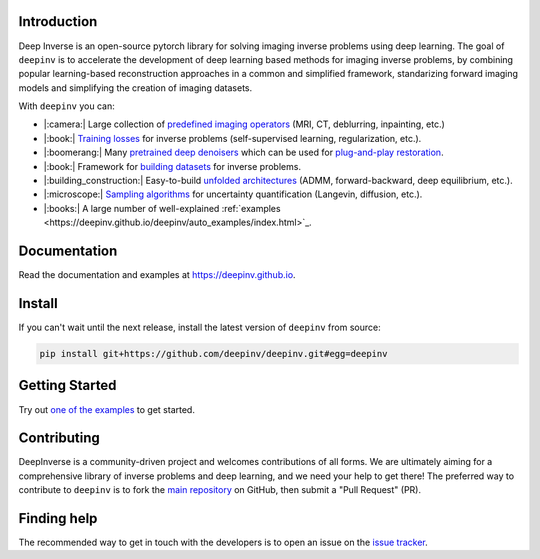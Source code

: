 .. raw:: html

   <div align="center">
     <img src="docs/source/figures/deepinv_logolarge.png" width="500"/>
     <div>&nbsp;</div>

|Test Status| |Docs Status| |Python 3.6+| |codecov| |Black|

.. raw:: html

     </div>

Introduction
---------------------
Deep Inverse is an open-source pytorch library for solving imaging inverse problems using deep learning. The goal of ``deepinv`` is to accelerate the development of deep learning based methods for imaging inverse problems, by combining popular learning-based reconstruction approaches in a common and simplified framework, standarizing forward imaging models and simplifying the creation of imaging datasets. 

With ``deepinv`` you can:


* |:camera:| Large collection of `predefined imaging operators <https://deepinv.github.io/deepinv/deepinv.physics.html>`_ (MRI, CT, deblurring, inpainting, etc.)
* |:book:| `Training losses <https://deepinv.github.io/deepinv/deepinv.loss.html>`_ for inverse problems (self-supervised learning, regularization, etc.).
* |:boomerang:| Many `pretrained deep denoisers <https://deepinv.github.io/deepinv/deepinv.models.html>`_ which can be used for `plug-and-play restoration <https://deepinv.github.io/deepinv/deepinv.optim.html>`_.
* |:book:| Framework for `building datasets <https://deepinv.github.io/deepinv/deepinv.models.html>`_ for inverse problems.
* |:building_construction:| Easy-to-build `unfolded architectures <https://deepinv.github.io/deepinv/deepinv.unfolded.html>`_ (ADMM, forward-backward, deep equilibrium, etc.).
* |:microscope:| `Sampling algorithms <https://deepinv.github.io/deepinv/deepinv.sampling.html>`_ for uncertainty quantification (Langevin, diffusion, etc.).
* |:books:| A large number of well-explained :ref:`examples <https://deepinv.github.io/deepinv/auto_examples/index.html>`_.


.. raw:: html

   <div align="center">
     <img src="docs/source/figures/deepinv_schematic.png" width="1000"/>
    </div>


Documentation
----------------------

Read the documentation and examples at `https://deepinv.github.io <https://deepinv.github.io>`_.

Install
----------------------

If you can't wait until the next release, install the latest version of ``deepinv`` from source:

.. code-block:: bash

    pip install git+https://github.com/deepinv/deepinv.git#egg=deepinv

Getting Started
----------------------

Try out `one of the examples <https://deepinv.github.io/deepinv/auto_examples/index.html>`_ to get started.

Contributing
-------------------------

DeepInverse is a community-driven project and welcomes contributions of all forms.
We are ultimately aiming for a comprehensive library of inverse problems and deep learning,
and we need your help to get there!
The preferred way to contribute to ``deepinv`` is to fork the `main
repository <https://github.com/deepinv/deepinv/>`__ on GitHub,
then submit a "Pull Request" (PR).


Finding help
-------------------------

The recommended way to get in touch with the developers is to open an issue on the
`issue tracker <https://github.com/deepinv/deepinv/issues>`_.


.. |Black| image:: https://img.shields.io/badge/code%20style-black-000000.svg
    :target: https://github.com/psf/black
.. |Test Status| image:: https://github.com/deepinv/deepinv/actions/workflows/test.yml/badge.svg
   :target: https://github.com/deepinv/deepinv/actions/workflows/test.yml
.. |Docs Status| image:: https://github.com/deepinv/deepinv/actions/workflows/documentation.yaml/badge.svg
   :target: https://github.com/deepinv/deepinv/actions/workflows/documentation.yaml
.. |Python 3.6+| image:: https://img.shields.io/badge/python-3.6%2B-blue
   :target: https://www.python.org/downloads/release/python-360/
.. |codecov| image:: https://codecov.io/gh/deepinv/deepinv/branch/main/graph/badge.svg?token=77JRvUhQzh
   :target: https://codecov.io/gh/deepinv/deepinv
